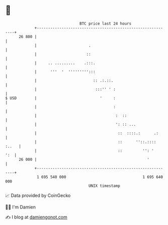 * 👋

#+begin_example
                                    BTC price last 24 hours                    
                +------------------------------------------------------------+ 
         26 800 |                                                            | 
                |                       .                                    | 
                |                      ::                                    | 
                |     .. .........    .:::.                                  | 
                |      '''  '  ''''''''':::                                  | 
                |                         :: .:.::.                          | 
                |                          :::'' ' :                         | 
   $ USD        |                            '     :                         | 
                |                                  :                         | 
                |                                   :  ::                    | 
                |                                   ': :: ...                | 
                |                                    ::  ::::.:      .:      | 
                |                                    ::      ''::.:::: :..   | 
                |                                    ::         '': '    ':  | 
         26 000 |                                                 '          | 
                +------------------------------------------------------------+ 
                 1 695 540 000                                  1 695 640 000  
                                        UNIX timestamp                         
#+end_example
📈 Data provided by CoinGecko

🧑‍💻 I'm Damien

✍️ I blog at [[https://www.damiengonot.com][damiengonot.com]]
